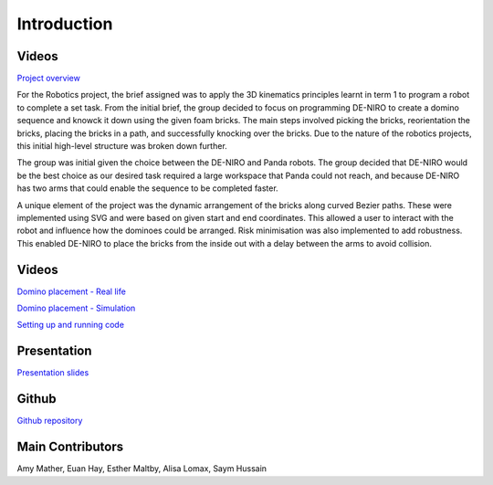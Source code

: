 
Introduction
========================

.. figure::  imgs/Screenshot_16.png
   :align:   center


Videos
--------

`Project overview`_

For the Robotics project, the brief assigned was to apply the 3D kinematics principles learnt in term 1 to program a robot to complete a set task. From the initial brief, the group decided to focus on programming DE-NIRO to create a domino sequence and knowck it down using the given foam bricks. The main steps involved picking the bricks, reorientation the bricks, placing the bricks in a path, and successfully knocking over the bricks. Due to the nature of the robotics projects, this initial high-level structure was broken down further.

The group was initial given the choice between the DE-NIRO and Panda robots. The group decided that DE-NIRO would be the best choice as our desired task required a large workspace that Panda could not reach, and because DE-NIRO has two arms that could enable the sequence to be completed faster.

A unique element of the project was the dynamic arrangement of the bricks along curved Bezier paths. These were implemented using SVG and were based on given start and end coordinates. This allowed a user to interact with the robot and influence how the dominoes could be arranged. Risk minimisation was also implemented to add robustness. This enabled DE-NIRO to place the bricks from the inside out with a delay between the arms to avoid collision.
 
Videos
-------------

`Domino placement - Real life`_

`Domino placement - Simulation`_

`Setting up and running code`_

Presentation
-------------

`Presentation slides`_

Github
-------------

`Github repository`_

Main Contributors
-------------

Amy Mather, Euan Hay, Esther Maltby, Alisa Lomax, Saym Hussain

.. _Github repository: https://github.com/Van-Goghbot
.. _Project overview: https://drive.google.com/file/d/1-CRNby6B7_3nkKOvS4H6r5w4KaBU-2kN/view?usp=sharing
.. _Domino placement - Simulation: https://drive.google.com/open?id=16EYv2J6Ya6HUyTFgOLBw7UTCwGWKd9ai
.. _Domino placement - Real life: https://drive.google.com/file/d/1upAYPv9WAtRqW-wK1cnZig8cDrmZvin2/view?fbclid=IwAR2OWkxUuuH4r3dMeiGpXatqs_VzAjbUqYJ-8Y4pmy0s-TFVt2B1EIfaAgg
.. _Setting up and running code: https://drive.google.com/open?id=164bEFaRacpHIMV_tlWwU3duqRCKpdJvD
.. _Presentation slides: https://imperiallondon-my.sharepoint.com/:p:/r/personal/aem4717_ic_ac_uk/Documents/Robotics%20Animation%20Celebration.pptx?d=w0f6adfd3853f42e49dc6cef74dffe3f8&csf=1&e=LNiWVl
